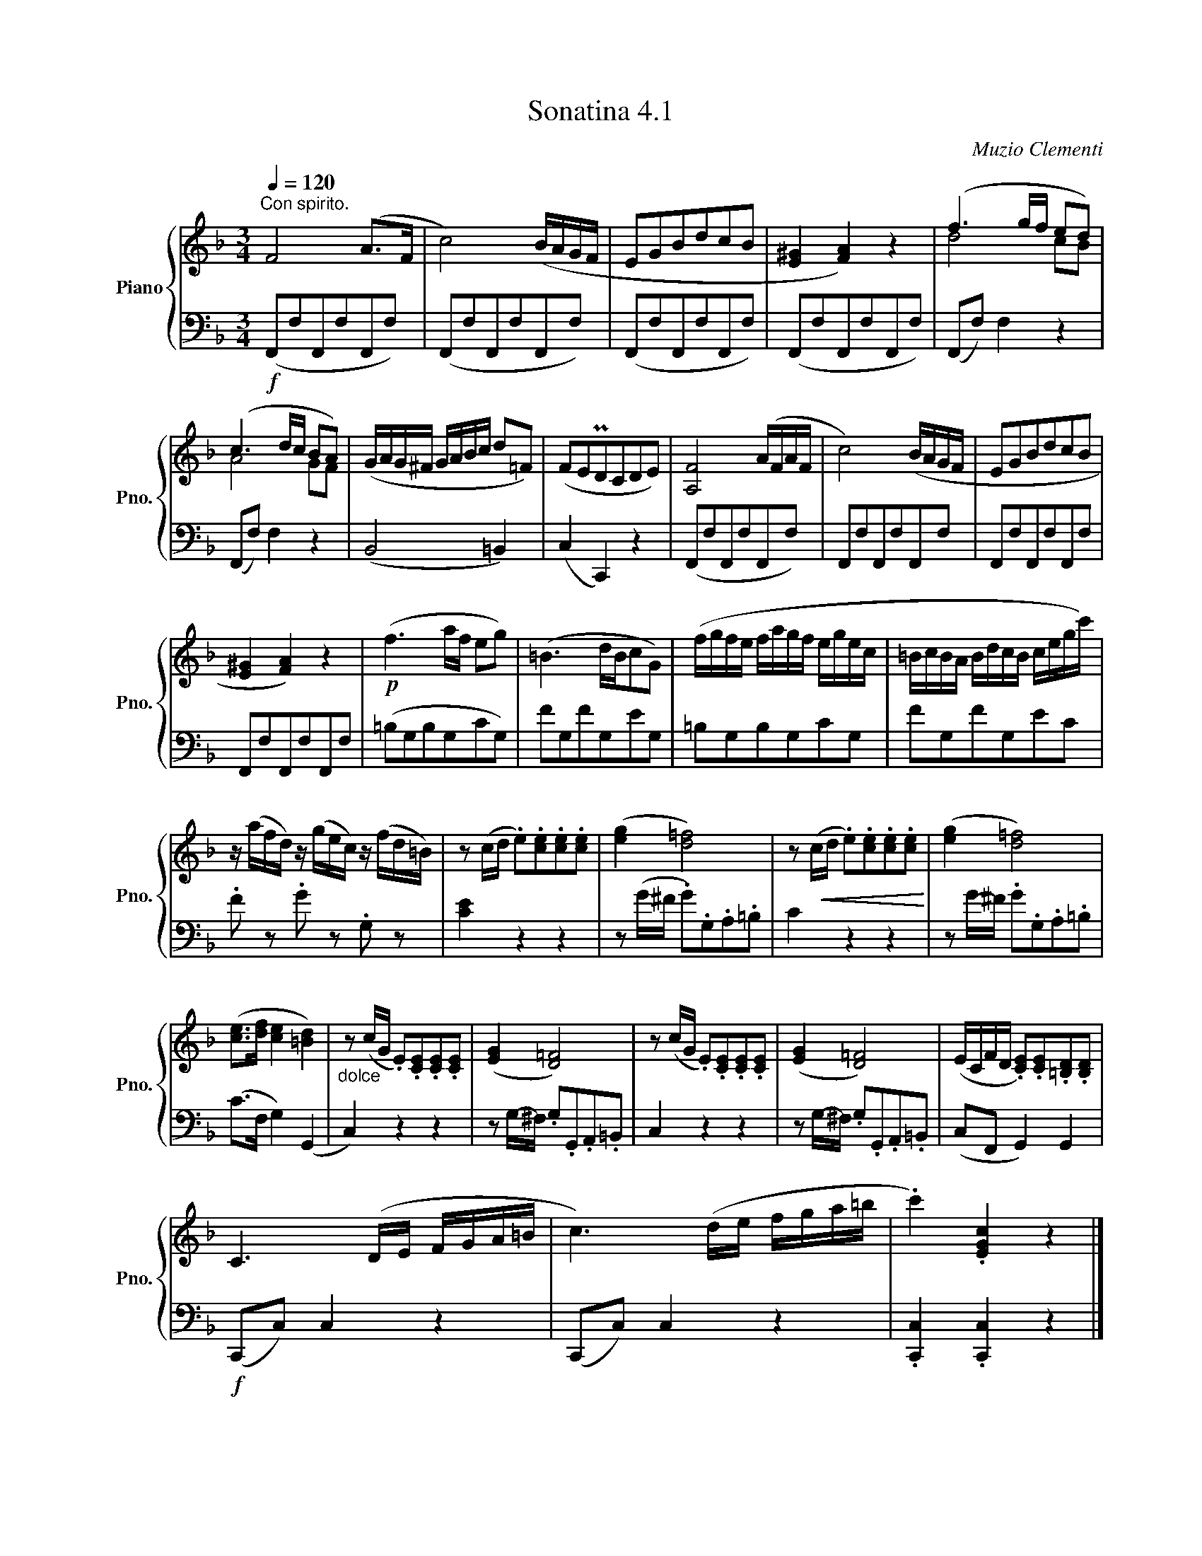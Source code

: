 X:41
T:Sonatina 4.1
C:Muzio Clementi
Z:Public Domain (PianoXML typeset)
%%score { ( 1 2 ) | ( 3 4 ) }
L:1/8
M:3/4
Q:1/4=120
I:linebreak $
K:F
V:1 treble nm="Piano" snm="Pno."
L:1/16
V:2 treble
V:3 bass
V:4 bass
V:1
"^Con spirito." F8 (A2>F2 | c8) (BAGF | %498
 E2G2B2d2c2B2 | [E^G]4 [FA]4) z4 | (f6 gf e2d2) |$ %501
 (c6 dc B2A2) | (GAG^F GABc d2=F2) | (F2E2PD2C2D2E2) | [A,F]8 (AFAF | %505
 c8) (BAGF | E2G2B2d2c2B2 |$ [E^G]4 [FA]4) z4 |!p! (f6 af e2g2) | %509
 (=B6 dBc2G2) | (fgfe fagf egec | =BcBA BdcB cegc') |$ %512
 z (afd) z (gec) z (fd=B) | z2 (cd .e2).[ce]2.[ce]2.[ce]2 | ([eg]4 [d=f]8) | %515
 z2!<(! (cd .e2).[ce]2.[ce]2.[ce]2!<)! | ([eg]4 [d=f]8) |$ ([ce]2>[df]2 [ce]4 [=Bd]4) | %518
"_dolce" z2 (cG .E2).[CE]2.[CE]2.[CE]2 | ([EG]4 [D=F]8) | %520
 z2 (cG .E2).[CE]2.[CE]2.[CE]2 | ([EG]4 [D=F]8) | %522
 (ECFD .[CE]2).[CE]2.[=B,D]2.[B,D]2 |$ C6 (DE FGA=B | %524
 c6) (de fga=b | .c'4) .[EGc]4 z4 |]
V:2
 x6 | x6 | x6 | x6 | d4 cB |$ %501
 A4 GF | x6 | x6 | x6 | x6 | x6 |$ x6 | x6 | x6 | x6 | x6 |$ x6 | x6 | x6 | x6 | x6 |$ x6 | x6 | %519
 x6 | x6 | x6 | x6 |$ x6 | x6 | x6 |]
V:3
[K:F][M:3/4]!f! (F,,F,F,,F,F,,F,) | (F,,F,F,,F,F,,F,) | (F,,F,F,,F,F,,F,) | (F,,F,F,,F,F,,F,) | %500
 (F,,F,) F,2 z2 |$ (F,,F,) F,2 z2 | (B,,4 =B,,2) | (C,2 C,,2) z2 | (F,,F,F,,F,F,,F,) | %505
 F,,F,F,,F,F,,F, | F,,F,F,,F,F,,F, |$ F,,F,F,,F,F,,F, | (=B,G,B,G,CG,) | FG,FG,EG, | %510
 =B,G,B,G,CG, | FG,FG,EC |$ .F z .G z .G, z | [CE]2 z2 z2 | z (G/^F/ .G).G,.A,.=B, | %515
 C2 z2 z2 | z G/-^F/ .G.G,.A,.=B, |$ (C>F, G,2) (G,,2 | C,2) z2 z2 | %519
 z G,/-^F,/ .G,.G,,.A,,.=B,, | C,2 z2 z2 | z G,/-^F,/ .G,.G,,.A,,.=B,, | (C,F,, G,,2) G,,2 |$ %523
!f! (C,,C,) C,2 z2 | (C,,C,) C,2 z2 | .[C,,C,]2 .[C,,C,]2 z2 |]
